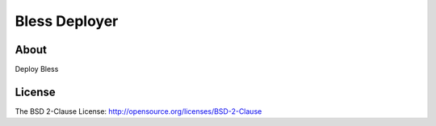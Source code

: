 ==============
Bless Deployer
==============

About
=====

Deploy Bless

License
=======

The BSD 2-Clause License: http://opensource.org/licenses/BSD-2-Clause
